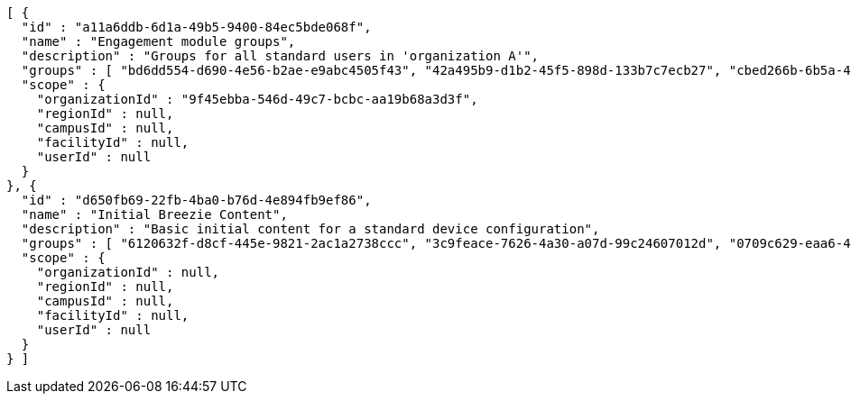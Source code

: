 [source,options="nowrap"]
----
[ {
  "id" : "a11a6ddb-6d1a-49b5-9400-84ec5bde068f",
  "name" : "Engagement module groups",
  "description" : "Groups for all standard users in 'organization A'",
  "groups" : [ "bd6dd554-d690-4e56-b2ae-e9abc4505f43", "42a495b9-d1b2-45f5-898d-133b7c7ecb27", "cbed266b-6b5a-4f4b-b1aa-eedebd2e7407" ],
  "scope" : {
    "organizationId" : "9f45ebba-546d-49c7-bcbc-aa19b68a3d3f",
    "regionId" : null,
    "campusId" : null,
    "facilityId" : null,
    "userId" : null
  }
}, {
  "id" : "d650fb69-22fb-4ba0-b76d-4e894fb9ef86",
  "name" : "Initial Breezie Content",
  "description" : "Basic initial content for a standard device configuration",
  "groups" : [ "6120632f-d8cf-445e-9821-2ac1a2738ccc", "3c9feace-7626-4a30-a07d-99c24607012d", "0709c629-eaa6-4a5b-adfa-fb1c25b460d6" ],
  "scope" : {
    "organizationId" : null,
    "regionId" : null,
    "campusId" : null,
    "facilityId" : null,
    "userId" : null
  }
} ]
----